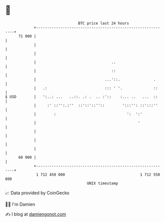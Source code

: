 * 👋

#+begin_example
                                    BTC price last 24 hours                    
                +------------------------------------------------------------+ 
         71 000 |                                                            | 
                |                                                            | 
                |                                                            | 
                |                                  ..                        | 
                |                                  ::                        | 
                |                               ...'::.               .      | 
                |   .:                          ::: ' '.              ::     | 
   $ USD        |   ':..: ...   ..::. .: .  .. :'::    :... ..   ...  ::     | 
                |     :' ::'':.:''  ::'::'::''::        ':::'': ::':::''     | 
                |        :                                ':  ':'            | 
                |                                              '             | 
                |                                                            | 
                |                                                            | 
                |                                                            | 
         68 000 |                                                            | 
                +------------------------------------------------------------+ 
                 1 712 450 000                                  1 712 550 000  
                                        UNIX timestamp                         
#+end_example
📈 Data provided by CoinGecko

🧑‍💻 I'm Damien

✍️ I blog at [[https://www.damiengonot.com][damiengonot.com]]
